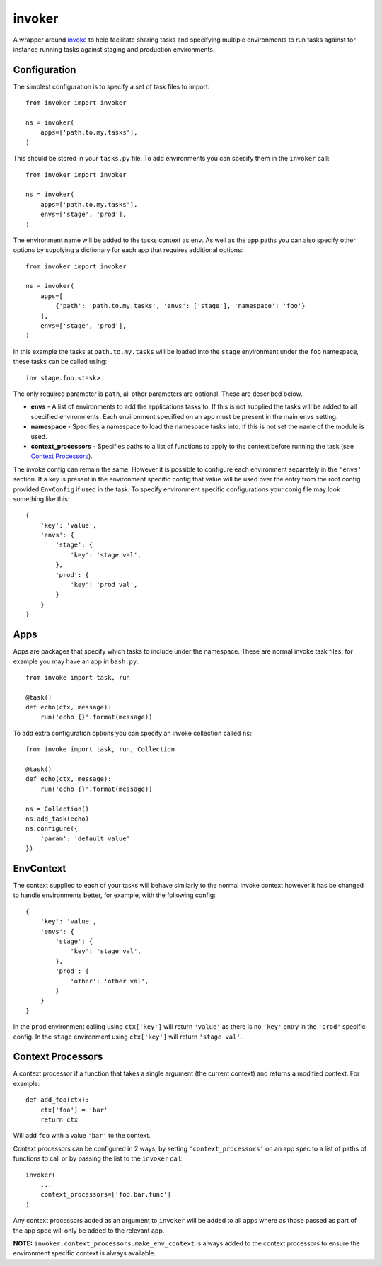 invoker
=======

.. image:: https://travis-ci.org/wildfish/invoker.svg?branch=master
    :target: https://travis-ci.org/wildfish/invoker

.. image:: https://codecov.io/gh/wildfish/invoker/branch/master/graph/badge.svg
  :target: https://codecov.io/gh/wildfish/invoker

A wrapper around `invoke <http://www.pyinvoke.org/>`_ to help
facilitate sharing tasks and specifying multiple environments
to run tasks against for instance running tasks against staging
and production environments.

Configuration
-------------

The simplest configuration is to specify a set of task files to
import::

    from invoker import invoker

    ns = invoker(
        apps=['path.to.my.tasks'],
    )

This should be stored in your ``tasks.py`` file. To add environments
you can specify them in the ``invoker`` call::

    from invoker import invoker

    ns = invoker(
        apps=['path.to.my.tasks'],
        envs=['stage', 'prod'],
    )

The environment name will be added to the tasks context as ``env``.
As well as the app paths you can also specify other options by
supplying a dictionary for each app that requires additional
options::

    from invoker import invoker

    ns = invoker(
        apps=[
            {'path': 'path.to.my.tasks', 'envs': ['stage'], 'namespace': 'foo'}
        ],
        envs=['stage', 'prod'],
    )

In this example the tasks at ``path.to.my.tasks`` will be loaded
into the ``stage`` environment under the ``foo`` namespace, these
tasks can be called using::

    inv stage.foo.<task>

The only required parameter is ``path``, all other parameters are
optional. These are described below.

* **envs** - A list of environments to add the applications tasks
  to. If this is not supplied the tasks will be added to all
  specified environments. Each environment specified on an app must
  be present in the main ``envs`` setting.
* **namespace** - Specifies a namespace to load the namespace tasks
  into. If this is not set the name of the module is used.
* **context_processors** - Specifies paths to a list of functions to
  apply to the context before running the task (see
  `Context Processors <#context-processors>`_).

The invoke config can remain the same. However it is possible to
configure each environment separately in the ``'envs'`` section.
If a key is present in the environment specific config that value
will be used over the entry from the root config provided
``EnvConfig`` if used in the task. To specify environment specific
configurations your conig file may look something like this::

    {
        'key': 'value',
        'envs': {
            'stage': {
                'key': 'stage val',
            },
            'prod': {
                'key': 'prod val',
            }
        }
    }

Apps
----

Apps are packages that specify which tasks to include under the
namespace. These are normal invoke task files, for example you may
have an app in ``bash.py``::

    from invoke import task, run

    @task()
    def echo(ctx, message):
        run('echo {}'.format(message))

To add extra configuration options you can specify an invoke
collection called ``ns``::

    from invoke import task, run, Collection

    @task()
    def echo(ctx, message):
        run('echo {}'.format(message))

    ns = Collection()
    ns.add_task(echo)
    ns.configure({
        'param': 'default value'
    })


EnvContext
----------

The context supplied to each of your tasks will behave similarly
to the normal invoke context however it has be changed to handle
environments better, for example, with the following config::

    {
        'key': 'value',
        'envs': {
            'stage': {
                'key': 'stage val',
            },
            'prod': {
                'other': 'other val',
            }
        }
    }

In the ``prod`` environment calling using ``ctx['key']`` will
return ``'value'`` as there is no ``'key'`` entry in the ``'prod'``
specific config. In the ``stage`` environment using ``ctx['key']``
will return ``'stage val'``.

Context Processors
------------------

A context processor if a function that takes a single argument (the
current context) and returns a modified context. For example::

    def add_foo(ctx):
        ctx['foo'] = 'bar'
        return ctx

Will add ``foo`` with a value ``'bar'`` to the context.

Context processors can be configured in 2 ways, by setting
``'context_processors'`` on an app spec to a list of paths of functions
to call or by passing the list to the ``invoker`` call::

    invoker(
        ...
        context_processors=['foo.bar.func']
    )

Any context processors added as an argument to ``invoker`` will be added
to all apps where as those passed as part of the app spec will only be
added to the relevant app.

**NOTE:** ``invoker.context_processors.make_env_context`` is always added
to the context processors to ensure the environment specific context is
always available.
